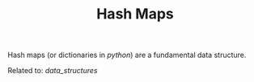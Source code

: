 #+TITLE: Hash Maps

Hash maps (or dictionaries in [[python]]) are a fundamental data structure.

Related to: [[data_structures]]
